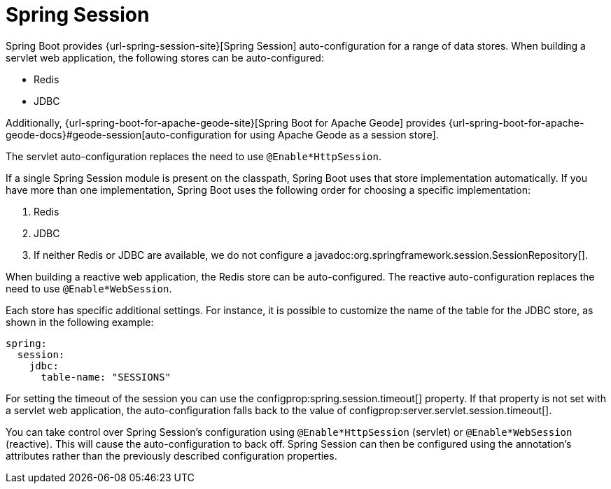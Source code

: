 [[web.spring-session]]
= Spring Session

Spring Boot provides {url-spring-session-site}[Spring Session] auto-configuration for a range of data stores.
When building a servlet web application, the following stores can be auto-configured:

* Redis
* JDBC

Additionally, {url-spring-boot-for-apache-geode-site}[Spring Boot for Apache Geode] provides {url-spring-boot-for-apache-geode-docs}#geode-session[auto-configuration for using Apache Geode as a session store].

The servlet auto-configuration replaces the need to use `@Enable*HttpSession`.

If a single Spring Session module is present on the classpath, Spring Boot uses that store implementation automatically.
If you have more than one implementation, Spring Boot uses the following order for choosing a specific implementation:

. Redis
. JDBC
. If neither Redis or JDBC are available, we do not configure a javadoc:org.springframework.session.SessionRepository[].


When building a reactive web application, the Redis store can be auto-configured.
The reactive auto-configuration replaces the need to use `@Enable*WebSession`.

Each store has specific additional settings.
For instance, it is possible to customize the name of the table for the JDBC store, as shown in the following example:

[configprops,yaml]
----
spring:
  session:
    jdbc:
      table-name: "SESSIONS"
----

For setting the timeout of the session you can use the configprop:spring.session.timeout[] property.
If that property is not set with a servlet web application, the auto-configuration falls back to the value of configprop:server.servlet.session.timeout[].


You can take control over Spring Session's configuration using `@Enable*HttpSession` (servlet) or `@Enable*WebSession` (reactive).
This will cause the auto-configuration to back off.
Spring Session can then be configured using the annotation's attributes rather than the previously described configuration properties.
